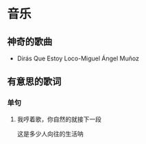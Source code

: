 * 音乐
** 神奇的歌曲
- Dirás Que Estoy Loco-Miguel Ángel Muñoz

** 有意思的歌词
*** 单句
**** 我哼着歌，你自然的就接下一段
这是多少人向往的生活呐
